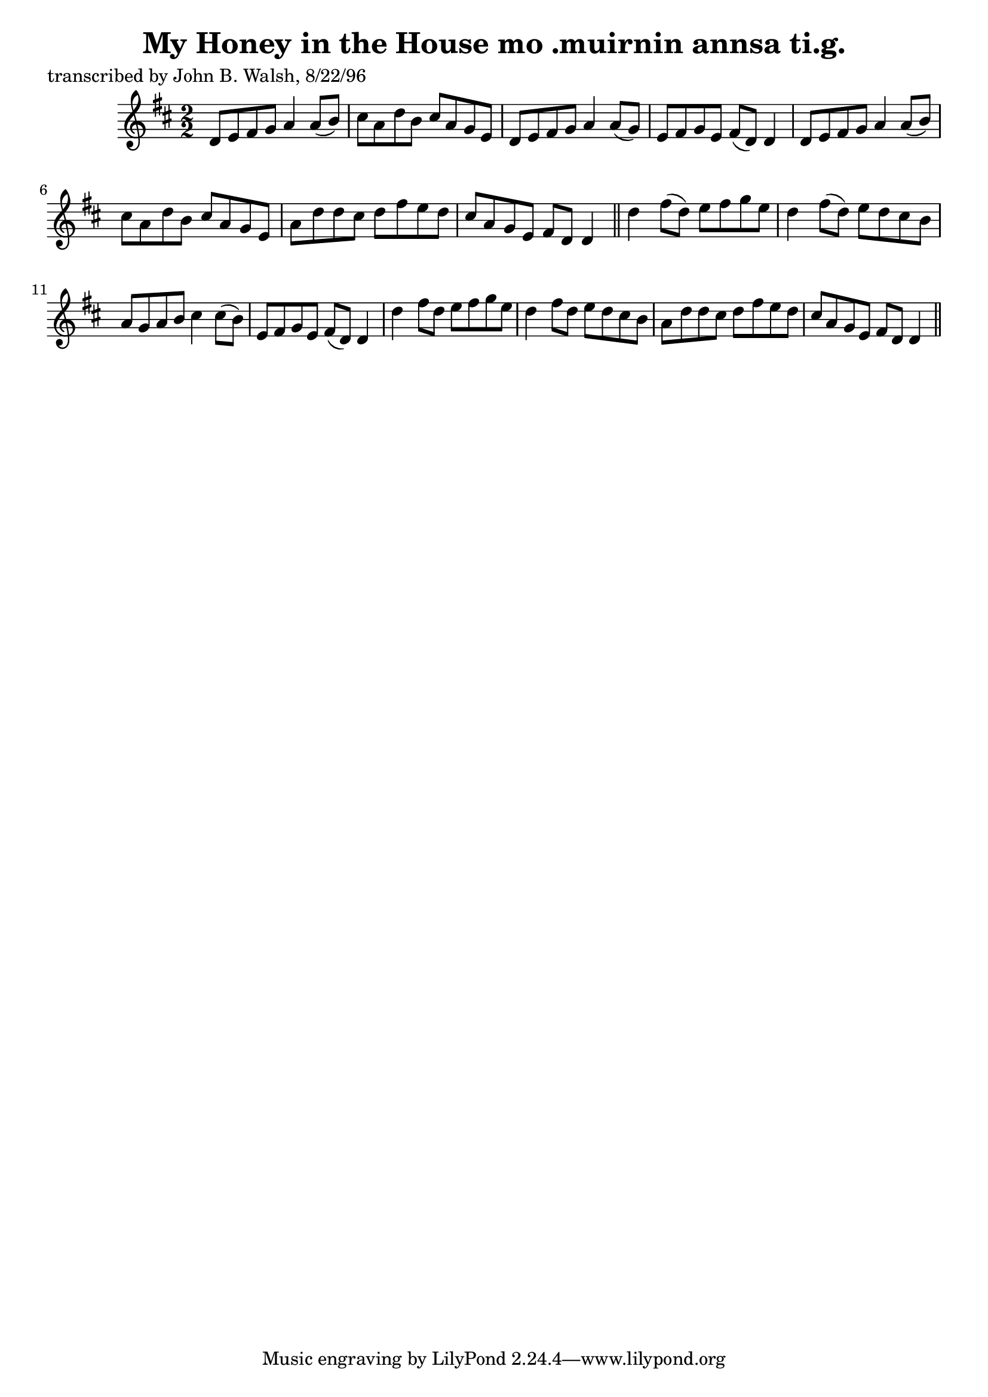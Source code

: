 
\version "2.16.2"
% automatically converted by musicxml2ly from xml/1491_jw.xml

%% additional definitions required by the score:
\language "english"


\header {
    poet = "transcribed by John B. Walsh, 8/22/96"
    encoder = "abc2xml version 63"
    encodingdate = "2015-01-25"
    title = "My Honey in the House
mo .muirnin annsa ti.g."
    }

\layout {
    \context { \Score
        autoBeaming = ##f
        }
    }
PartPOneVoiceOne =  \relative d' {
    \key d \major \numericTimeSignature\time 2/2 d8 [ e8 fs8 g8 ] a4 a8
    ( [ b8 ) ] | % 2
    cs8 [ a8 d8 b8 ] cs8 [ a8 g8 e8 ] | % 3
    d8 [ e8 fs8 g8 ] a4 a8 ( [ g8 ) ] | % 4
    e8 [ fs8 g8 e8 ] fs8 ( [ d8 ) ] d4 | % 5
    d8 [ e8 fs8 g8 ] a4 a8 ( [ b8 ) ] | % 6
    cs8 [ a8 d8 b8 ] cs8 [ a8 g8 e8 ] | % 7
    a8 [ d8 d8 cs8 ] d8 [ fs8 e8 d8 ] | % 8
    cs8 [ a8 g8 e8 ] fs8 [ d8 ] d4 \bar "||"
    d'4 fs8 ( [ d8 ) ] e8 [ fs8 g8 e8 ] | \barNumberCheck #10
    d4 fs8 ( [ d8 ) ] e8 [ d8 cs8 b8 ] | % 11
    a8 [ g8 a8 b8 ] cs4 cs8 ( [ b8 ) ] | % 12
    e,8 [ fs8 g8 e8 ] fs8 ( [ d8 ) ] d4 | % 13
    d'4 fs8 [ d8 ] e8 [ fs8 g8 e8 ] | % 14
    d4 fs8 [ d8 ] e8 [ d8 cs8 b8 ] | % 15
    a8 [ d8 d8 cs8 ] d8 [ fs8 e8 d8 ] | % 16
    cs8 [ a8 g8 e8 ] fs8 [ d8 ] d4 \bar "||"
    }


% The score definition
\score {
    <<
        \new Staff <<
            \context Staff << 
                \context Voice = "PartPOneVoiceOne" { \PartPOneVoiceOne }
                >>
            >>
        
        >>
    \layout {}
    % To create MIDI output, uncomment the following line:
    %  \midi {}
    }

